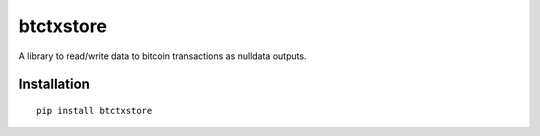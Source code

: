 ##########
btctxstore
##########

A library to read/write data to bitcoin transactions as nulldata outputs.

============                                                                                                    
Installation                                                                                                    
============                                                                                                    
                                                                                                                
::                                                                               
                                                                                 
  pip install btctxstore  



